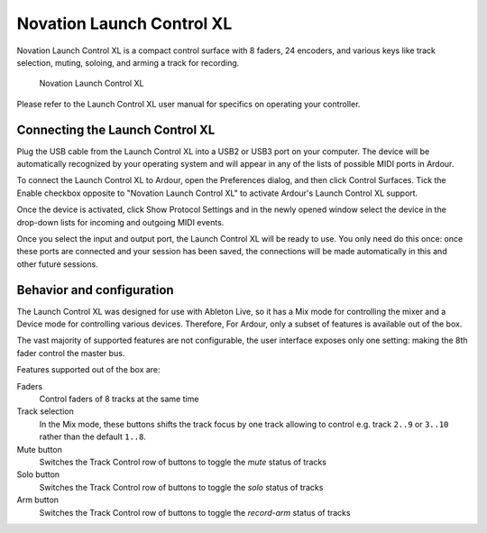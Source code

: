 .. _launch_control_xl:

Novation Launch Control XL
==========================

Novation Launch Control XL is a compact control surface with 8 faders,
24 encoders, and various keys like track selection, muting, soloing, and
arming a track for recording.

.. figure:: images/novation-launch-control-xl.svg
   :alt: Novation Launch Control XL
   :width: 50%

   Novation Launch Control XL

Please refer to the Launch Control XL user manual for specifics on
operating your controller.

Connecting the Launch Control XL
--------------------------------

Plug the USB cable from the Launch Control XL into a USB2 or USB3 port
on your computer. The device will be automatically recognized by your
operating system and will appear in any of the lists of possible MIDI
ports in Ardour.

To connect the Launch Control XL to Ardour, open the Preferences dialog,
and then click Control Surfaces. Tick the Enable checkbox opposite to
"Novation Launch Control XL" to activate Ardour's Launch Control XL
support.

Once the device is activated, click Show Protocol Settings and in the
newly opened window select the device in the drop-down lists for
incoming and outgoing MIDI events.

Once you select the input and output port, the Launch Control XL will be
ready to use. You only need do this once: once these ports are connected
and your session has been saved, the connections will be made
automatically in this and other future sessions.

Behavior and configuration
--------------------------

The Launch Control XL was designed for use with Ableton Live, so it has
a Mix mode for controlling the mixer and a Device mode for controlling
various devices. Therefore, For Ardour, only a subset of features is
available out of the box.

The vast majority of supported features are not configurable, the user
interface exposes only one setting: making the 8th fader control the
master bus.

Features supported out of the box are:

Faders
   Control faders of 8 tracks at the same time

Track selection
   In the Mix mode, these buttons shifts the track focus by one track
   allowing to control e.g. track ``2..9`` or ``3..10`` rather than the
   default ``1..8``.

Mute button
   Switches the Track Control row of buttons to toggle the *mute* status
   of tracks

Solo button
   Switches the Track Control row of buttons to toggle the *solo* status
   of tracks

Arm button
   Switches the Track Control row of buttons to toggle the *record-arm*
   status of tracks 